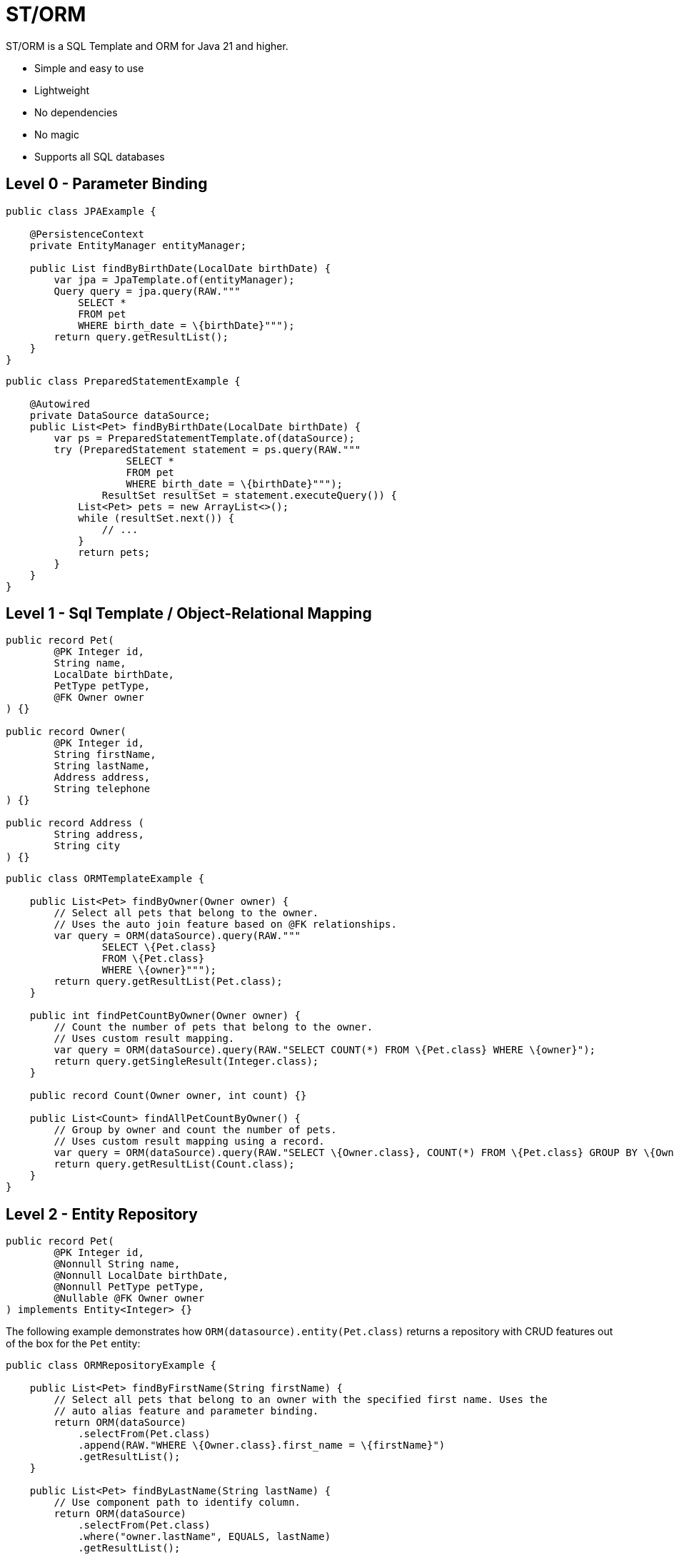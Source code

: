 = ST/ORM

ST/ORM is a SQL Template and ORM for Java 21 and higher.

- Simple and easy to use
- Lightweight
- No dependencies
- No magic
- Supports all SQL databases


== Level 0 - Parameter Binding

[source,java,indent=0]
----
public class JPAExample {

    @PersistenceContext
    private EntityManager entityManager;

    public List findByBirthDate(LocalDate birthDate) {
        var jpa = JpaTemplate.of(entityManager);
        Query query = jpa.query(RAW."""
            SELECT *
            FROM pet
            WHERE birth_date = \{birthDate}""");
        return query.getResultList();
    }
}
----


[source,java,indent=0]
----
public class PreparedStatementExample {

    @Autowired
    private DataSource dataSource;
    public List<Pet> findByBirthDate(LocalDate birthDate) {
        var ps = PreparedStatementTemplate.of(dataSource);
        try (PreparedStatement statement = ps.query(RAW."""
                    SELECT *
                    FROM pet
                    WHERE birth_date = \{birthDate}""");
                ResultSet resultSet = statement.executeQuery()) {
            List<Pet> pets = new ArrayList<>();
            while (resultSet.next()) {
                // ...
            }
            return pets;
        }
    }
}
----


== Level 1 - Sql Template / Object-Relational Mapping

[source,java,indent=0]
----
public record Pet(
        @PK Integer id,
        String name,
        LocalDate birthDate,
        PetType petType,
        @FK Owner owner
) {}

public record Owner(
        @PK Integer id,
        String firstName,
        String lastName,
        Address address,
        String telephone
) {}

public record Address (
        String address,
        String city
) {}
----

[source,java,indent=0]
----
public class ORMTemplateExample {

    public List<Pet> findByOwner(Owner owner) {
        // Select all pets that belong to the owner.
        // Uses the auto join feature based on @FK relationships.
        var query = ORM(dataSource).query(RAW."""
                SELECT \{Pet.class}
                FROM \{Pet.class}
                WHERE \{owner}""");
        return query.getResultList(Pet.class);
    }

    public int findPetCountByOwner(Owner owner) {
        // Count the number of pets that belong to the owner.
        // Uses custom result mapping.
        var query = ORM(dataSource).query(RAW."SELECT COUNT(*) FROM \{Pet.class} WHERE \{owner}");
        return query.getSingleResult(Integer.class);
    }

    public record Count(Owner owner, int count) {}

    public List<Count> findAllPetCountByOwner() {
        // Group by owner and count the number of pets.
        // Uses custom result mapping using a record.
        var query = ORM(dataSource).query(RAW."SELECT \{Owner.class}, COUNT(*) FROM \{Pet.class} GROUP BY \{Owner.class}.id");
        return query.getResultList(Count.class);
    }
}
----

== Level 2 - Entity Repository

[source,java,indent=0]
----
    public record Pet(
            @PK Integer id,
            @Nonnull String name,
            @Nonnull LocalDate birthDate,
            @Nonnull PetType petType,
            @Nullable @FK Owner owner
    ) implements Entity<Integer> {}
----

The following example demonstrates how `ORM(datasource).entity(Pet.class)` returns a repository with CRUD features out of the box for the `Pet` entity:

[source,java,indent=0]
----
public class ORMRepositoryExample {

    public List<Pet> findByFirstName(String firstName) {
        // Select all pets that belong to an owner with the specified first name. Uses the
        // auto alias feature and parameter binding.
        return ORM(dataSource)
            .selectFrom(Pet.class)
            .append(RAW."WHERE \{Owner.class}.first_name = \{firstName}")
            .getResultList();
    }

    public List<Pet> findByLastName(String lastName) {
        // Use component path to identify column.
        return ORM(dataSource)
            .selectFrom(Pet.class)
            .where("owner.lastName", EQUALS, lastName)
            .getResultList();
    }

    public List<Pet> findByOwner(Owner owner) {
        // Select all pets that belong to the owner, Uses the auto join feature based on @FK relationships.
        return ORM(dataSource)
            .selectFrom(Pet.class)
            .where(owner)
            .getResultList();
    }

    public Pet create(String name, PetType petType) {
        // Create a new pet with the specified name and pet type.
        // Returns the newly created pet with the generated ID.
        return ORM(dataSource).entity(Pet.class)
            .upsert(Pet.builder()
                .name(name)
                .birthDate(LocalDate.now())
                .petType(petType)
                .build());
    }
}
----

The following logic shows howto create a custom repository with custom methods:

[source,java,indent=0]
----
public interface PetRepository extends EntityRepository<Pet> {

    default List<Pet> findByCity(String city) {
        // Select all pets that belong to an owner in the specified city. Uses the
        // auto alias feature and parameter binding.
        return select().append(RAW."WHERE \{Owner.class}.city = \{city}").getResultList();
    }

    default insert(List<Pet> pets) {
        // Insert pets into the database with a batch statement. Uses bind variables.
        var bindVars = createBindVars();
        try (var query = template().query(RAW."""
                INSERT INTO \{Pet.class}
                VALUES \{bindVars}""".prepare())) {
            pets.forEach(query::addBatch);
            // Performs a single batch update.
            query.executeUpdate();
        }
    }

    default update(List<Pet> pets) {
        // Updates pets with a batch statement. Uses bind variables.
        var bindVars = createBindVars();
        try (var query = template(0).query(RAW."""
                UPDATE \{Pet.class}
                SET \{bindVars}
                WHERE \{bindVars}""".prepare())) {
            pets.forEach(query::addBatch);
            // Performs a single batch update.
            query.executeUpdate();
        }
    }
}
----

== Additional Features

=== Query Builder

// TODO

=== JSON

[source,java,indent=0]
----

public class JSONExample {

    public record Specialty(int id, String name) {}

    public record VetWithSpecialties(Vet vet, @Json List<Specialty> specialties) {}

    public List<VetWithSpecialties> getVetsWithSpecialties() {
        // Uses VET as the root entity and aggregates the specialties into a JSON object.
        // The result is a list of VetWithSpecialties records.
        return ORM(dataSource)
            .selectFrom(Vet.class, VetWithSpecialties.class, RAW."\{Vet.class}, JSON_OBJECTAGG(\{Specialty.class}.id, \{Specialty.class}.name)")
            .innerJoin(VetSpecialty.class).on(Vet.class)
            .innerJoin(Specialty.class).on(VetSpecialty.class)
            .append(RAW."GROUP BY \{Vet.class}.id")
            .getResultList();
    }

    public record Owner(
            @PK Integer id,
            String firstName,
            String lastName,
            @Json Map<String, String> address,
            String telephone
    ) implements Entity<Integer> {
    }

    public List<Owner> getOwners() {
        // The JSON address field is automatically converted to a map with the keys 'address' and 'city'
        // given that the address field contains the following string:
        // { "address": "638 Cardinal Ave.", "city": "Sun Prairie" }
        return ORM(dataSource)
            .selectFrom(Owner.class)
            .getResultList();
    }
}

----


=== Spring Framework Integration

// TODO


== Future Work

The following examples show how ST/ORM will evolve once String Template 2.0 and Derived Record Creation (JEP 468) are available.

[source,java,indent=0]
----

public class FutureExample {

    public record PetCount(Pet pet, int count) {}

    public List<VetCount> getVisitCount() {
        // QueryBuilder example with method based String Templates resulting in a much cleaner syntax.
        return ORM(dataSource)
                .selectFrom(Pet.class, PetCount.class, "\{Pet.class}, COUNT(*)")
                .innerJoin(Visit.class).on(Pet.class)
                .append("GROUP BY \{Vet.class}.id")
                .getResultList();
    }

    public void removeOwners() {
        // Repository example utilizing derived record creation to update record fields.
        var repository = ORM(dataSource).entity(Pet.class);
        try (var pets = repository.selectAll()) {
            repository.update(pets.map(pet -> pet with { owner = null; });
        }
    }
}

----
